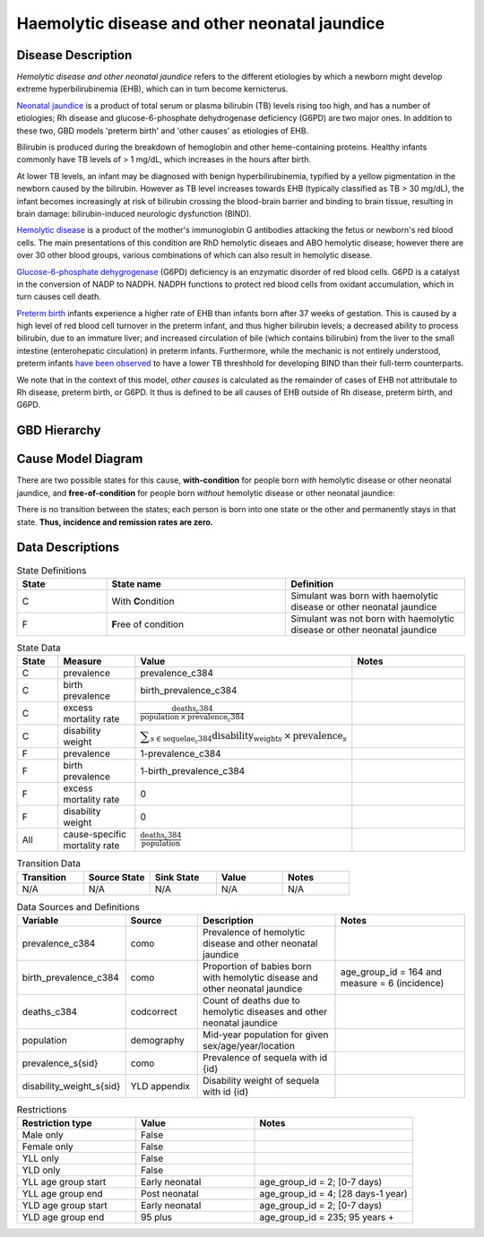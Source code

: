 .. _2017_cause_neonatal_jaundice:

==============================================
Haemolytic disease and other neonatal jaundice
==============================================

Disease Description
-------------------

*Hemolytic disease and other neonatal jaundice* refers to the different
etiologies by which a newborn might develop extreme hyperbilirubinemia (EHB),
which can in turn become kernicterus.

`Neonatal jaundice`_ is a product of total serum or plasma bilirubin (TB)
levels rising too high, and has a number of etiologies; Rh disease and 
glucose-6-phosphate dehydrogenase deficiency (G6PD) are two major ones. In 
addition to these two, GBD models 'preterm birth' and 'other causes' as
etiologies of EHB.

Bilirubin is produced during the breakdown of hemoglobin and other
heme-containing proteins. Healthy infants commonly have TB levels of > 1 mg/dL, 
which increases in the hours after birth.

At lower TB levels, an infant may be diagnosed with benign hyperbilirubinemia,
typified by a yellow pigmentation in the newborn caused by the bilirubin.
However as TB level increases towards EHB (typically classified as TB > 30
mg/dL), the infant becomes increasingly at risk of bilirubin crossing  the 
blood-brain barrier and binding to brain tissue, resulting in brain damage: 
bilirubin-induced neurologic dysfunction (BIND).

`Hemolytic disease`_ is a product of the mother's immunoglobin G antibodies
attacking the fetus or newborn's red blood cells. The main presentations of
this condition are RhD hemolytic diseaes and ABO hemolytic disease; however
there are over 30 other blood groups, various combinations of which can also
result in hemolytic disease.

`Glucose-6-phosphate dehygrogenase`_ (G6PD) deficiency is an enzymatic disorder 
of red blood cells. G6PD is a catalyst in the conversion of NADP to NADPH. NADPH
functions to protect red blood cells from oxidant accumulation, which in turn 
causes cell death.

`Preterm birth`_ infants experience a higher rate of EHB than infants born after
37 weeks of gestation. This is caused by a high level of red blood cell
turnover in the preterm infant, and thus higher bilirubin levels; a decreased
ability to process bilirubin, due to an immature liver; and increased
circulation of bile (which contains bilirubin) from the liver to the small 
intestine (enterohepatic circulation) in preterm infants. Furthermore, while the 
mechanic is not entirely understood, preterm infants `have been observed`_ to 
have a lower TB threshhold for developing BIND than their full-term counterparts.

We note that in the context of this model, *other causes* is calculated as the 
remainder of cases of EHB not attributale to Rh disease, preterm birth, or G6PD. 
It thus is defined to be all causes of EHB outside of Rh disease, preterm birth, 
and G6PD.

.. _neonatal jaundice: https://www.uptodate.com/contents/unconjugated-hyperbilirubinemia-in-the-newborn-pathogenesis-and-etiology?search=neonatal%20jaundice&source=search_result&selectedTitle=1~98&usage_type=default&display_rank=1

.. _Hemolytic disease: https://www.uptodate.com/contents/postnatal-diagnosis-and-management-of-hemolytic-disease-of-the-fetus-and-newborn?search=hemolytic%20disease%20of%20the%20newborn&source=search_result&selectedTitle=1~150&usage_type=default&display_rank=1

.. _Glucose-6-phosphate dehygrogenase: https://www.uptodate.com/contents/genetics-and-pathophysiology-of-glucose-6-phosphate-dehydrogenase-g6pd-deficiency?search=G6PD&source=search_result&selectedTitle=2~150&usage_type=default&display_rank=2

.. _Preterm birth: https://www.uptodate.com/contents/unconjugated-hyperbilirubinemia-in-the-preterm-infant-less-than-35-weeks-gestation?search=preterm%20bilirubinemia&source=search_result&selectedTitle=1~150&usage_type=default&display_rank=1

.. _have been observed: https://www.uptodate.com/contents/unconjugated-hyperbilirubinemia-in-the-preterm-infant-less-than-35-weeks-gestation?search=preterm%20bilirubinemia&source=search_result&selectedTitle=1~150&usage_type=default&display_rank=1#H3616699369

.. todo::
   Describe cause model
   
   
GBD Hierarchy
-------------

.. image:: jaundice_cause_hierarchy.svg

Cause Model Diagram
-------------------

There are two possible states for this cause, **with-condition** for people born *with* hemolytic disease or other neonatal jaundice, and
**free-of-condition** for people born *without* hemolytic disease or other neonatal jaundice:

.. image:: neonatal_jaundice_cause_model_diagram.svg

There is no transition between the states; each person is born into one state or
the other and permanently stays in that state. **Thus, incidence and remission
rates are zero.**

Data Descriptions
-----------------

.. list-table:: State Definitions
	:widths: 5 10 10
	:header-rows: 1
	
	* - State
	  - State name
	  - Definition
	* - C
	  - With **C**\ ondition
	  - Simulant was born with haemolytic disease or other neonatal jaundice
	* - F
	  - **F**\ ree of condition
	  - Simulant was not born with haemolytic disease or other neonatal jaundice
	  
.. list-table:: State Data
	:widths: 5 10 10 20
	:header-rows: 1
	
	* - State
	  - Measure
	  - Value
	  - Notes
	* - C
	  - prevalence
	  - prevalence_c384
	  -
	* - C
	  - birth prevalence
	  - birth_prevalence_c384
	  - 
	* - C
	  - excess mortality rate
	  - :math:`\frac{\text{deaths_c384}}{\text{population} \,\times\, \text{prevalence_c384}}`
	  -
	* - C
	  - disability weight
	  - :math:`\displaystyle{\sum_{s\in \text{sequelae_c384}}} \scriptstyle{\text{disability_weight}_s \,\times\, \text{prevalence}_s}`
	  -
	* - F
	  - prevalence
	  - 1-prevalence_c384
	  -
	* - F
	  - birth prevalence
	  - 1-birth_prevalence_c384
	  - 
	* - F
	  - excess mortality rate
	  - 0
	  -
	* - F
	  - disability weight
	  - 0
	  -
	* - All
	  - cause-specific mortality rate
	  - :math:`\frac{\text{deaths_c384}}{\text{population}}`
	  -
	 
	  
.. list-table:: Transition Data
	:widths: 10 10 10 10 10
	:header-rows: 1
	
	* - Transition
	  - Source State
	  - Sink State
	  - Value
	  - Notes
	* - N/A
	  - N/A
	  - N/A
	  - N/A
	  - N/A
	  
.. list-table:: Data Sources and Definitions
	:widths: 10 10 20 20
	:header-rows: 1
	
	* - Variable
	  - Source
	  - Description
	  - Notes
	* - prevalence_c384
	  - como
	  - Prevalence of hemolytic disease and other neonatal jaundice
	  - 
	* - birth_prevalence_c384
	  - como
	  - Proportion of babies born with hemolytic disease and other neonatal jaundice
	  - age_group_id = 164 and measure = 6 (incidence)
	* - deaths_c384
	  - codcorrect
	  - Count of deaths due to hemolytic diseases and other neonatal jaundice
	  - 
	* - population
	  - demography
	  - Mid-year population for given sex/age/year/location
	  -
	* - prevalence_s{sid}
	  - como
	  - Prevalence of sequela with id {id}
	  -
	* - disability_weight_s{sid}
	  - YLD appendix
	  - Disability weight of sequela with id {id}
	  -

.. list-table:: Restrictions
	:widths: 15 15 20
	:header-rows: 1

	* - Restriction type
	  - Value
	  - Notes
	* - Male only
	  - False
	  -
	* - Female only
	  - False
	  -
	* - YLL only
	  - False
	  -
	* - YLD only
	  - False
	  -
	* - YLL age group start
	  - Early neonatal
	  - age_group_id = 2; [0-7 days)
	* - YLL age group end
	  - Post neonatal
	  - age_group_id = 4; [28 days-1 year)
	* - YLD age group start
	  - Early neonatal
	  - age_group_id = 2; [0-7 days)
	* - YLD age group end
	  - 95 plus
	  - age_group_id = 235; 95 years +
